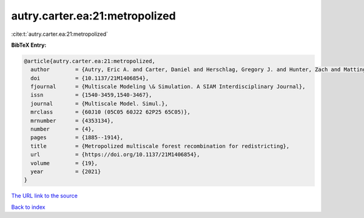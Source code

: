 autry.carter.ea:21:metropolized
===============================

:cite:t:`autry.carter.ea:21:metropolized`

**BibTeX Entry:**

.. code-block:: bibtex

   @article{autry.carter.ea:21:metropolized,
     author        = {Autry, Eric A. and Carter, Daniel and Herschlag, Gregory J. and Hunter, Zach and Mattingly, Jonathan C.},
     doi           = {10.1137/21M1406854},
     fjournal      = {Multiscale Modeling \& Simulation. A SIAM Interdisciplinary Journal},
     issn          = {1540-3459,1540-3467},
     journal       = {Multiscale Model. Simul.},
     mrclass       = {60J10 (05C05 60J22 62P25 65C05)},
     mrnumber      = {4353134},
     number        = {4},
     pages         = {1885--1914},
     title         = {Metropolized multiscale forest recombination for redistricting},
     url           = {https://doi.org/10.1137/21M1406854},
     volume        = {19},
     year          = {2021}
   }

`The URL link to the source <https://doi.org/10.1137/21M1406854>`__


`Back to index <../By-Cite-Keys.html>`__
